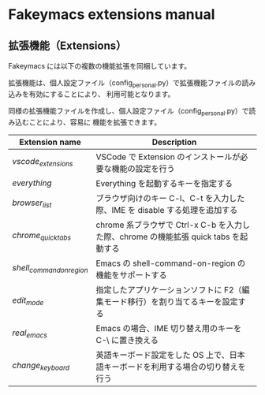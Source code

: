 #+STARTUP: showall indent

* Fakeymacs extensions manual

** 拡張機能（Extensions）

Fakeymacs には以下の複数の機能拡張を同梱しています。

拡張機能は、個人設定ファイル（config_personal.py）で拡張機能ファイルの読み込みを有効にすることにより、
利用可能となります。

同様の拡張機能ファイルを作成し、個人設定ファイル（config_personal.py）で読み込むことにより、容易に
機能を拡張できます。

|-------------------------+--------------------------------------------------------------------------------------|
| Extension name          | Description                                                                          |
|-------------------------+--------------------------------------------------------------------------------------|
| [[fakeymacs_extensions/vscode_extensions][vscode_extensions]]       | VSCode で Extension のインストールが必要な機能の設定を行う                           |
| [[fakeymacs_extensions/everything][everything]]              | Everything を起動するキーを指定する                                                  |
| [[fakeymacs_extensions/browser_list][browser_list]]            | ブラウザ向けのキー C-l、C-t を入力した際、IME を disable する処理を追加する          |
| [[fakeymacs_extensions/chrome_quick_tabs][chrome_quick_tabs]]       | chrome 系ブラウザで Ctrl-x C-b を入力した際、chrome の機能拡張 quick tabs を起動する |
| [[fakeymacs_extensions/shell_command_on_region][shell_command_on_region]] | Emacs の shell-command-on-region の機能をサポートする                                |
| [[fakeymacs_extensions/edit_mode][edit_mode]]               | 指定したアプリケーションソフトに F2（編集モード移行）を割り当てるキーを設定する      |
| [[fakeymacs_extensions/real_emacs][real_emacs]]              | Emacs の場合、IME 切り替え用のキーを C-\ に置き換える                                |
| [[fakeymacs_extensions/change_keyboard][change_keyboard]]         | 英語キーボード設定をした OS 上で、日本語キーボードを利用する場合の切り替えを行う     |
|-------------------------+--------------------------------------------------------------------------------------|
